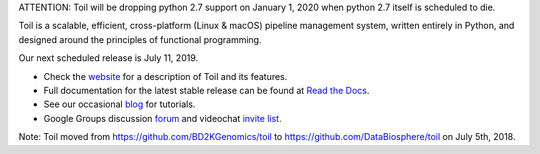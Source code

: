 ATTENTION: Toil will be dropping python 2.7 support on January 1, 2020 when python 2.7 itself is scheduled to die.

Toil is a scalable, efficient, cross-platform (Linux & macOS) pipeline management system,
written entirely in Python, and designed around the principles of functional
programming.

Our next scheduled release is July 11, 2019.

* Check the `website`_ for a description of Toil and its features.
* Full documentation for the latest stable release can be found at
  `Read the Docs`_.
* See our occasional `blog`_ for tutorials. 
* Google Groups discussion `forum`_ and videochat `invite list`_.

.. _website: http://toil.ucsc-cgl.org/
.. _Read the Docs: https://toil.readthedocs.io/en/latest
.. _forum: https://groups.google.com/forum/#!forum/toil-community
.. _invite list: https://groups.google.com/forum/#!forum/toil-community-videochats
.. _blog: https://toilpipelines.wordpress.com/

.. image:: https://badges.gitter.im/bd2k-genomics-toil/Lobby.svg
   :alt: Join the chat at https://gitter.im/bd2k-genomics-toil/Lobby
   :target: https://gitter.im/bd2k-genomics-toil/Lobby?utm_source=badge&utm_medium=badge&utm_campaign=pr-badge&utm_content=badge

Note: Toil moved from https://github.com/BD2KGenomics/toil to https://github.com/DataBiosphere/toil on July 5th, 2018.
